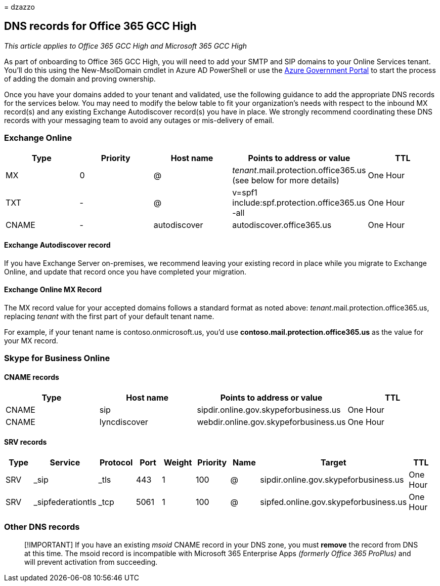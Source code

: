 = 
dzazzo

== DNS records for Office 365 GCC High

_This article applies to Office 365 GCC High and Microsoft 365 GCC High_

As part of onboarding to Office 365 GCC High, you will need to add your
SMTP and SIP domains to your Online Services tenant. You’ll do this
using the New-MsolDomain cmdlet in Azure AD PowerShell or use the
https://portal.azure.us[Azure Government Portal] to start the process of
adding the domain and proving ownership.

Once you have your domains added to your tenant and validated, use the
following guidance to add the appropriate DNS records for the services
below. You may need to modify the below table to fit your organization’s
needs with respect to the inbound MX record(s) and any existing Exchange
Autodiscover record(s) you have in place. We strongly recommend
coordinating these DNS records with your messaging team to avoid any
outages or mis-delivery of email.

=== Exchange Online

[width="100%",cols="20%,20%,20%,20%,20%",options="header",]
|===
|Type |Priority |Host name |Points to address or value |TTL
|MX |0 |@ |_tenant_.mail.protection.office365.us (see below for more
details) |One Hour

|TXT |- |@ |v=spf1 include:spf.protection.office365.us -all |One Hour

|CNAME |- |autodiscover |autodiscover.office365.us |One Hour
|===

==== Exchange Autodiscover record

If you have Exchange Server on-premises, we recommend leaving your
existing record in place while you migrate to Exchange Online, and
update that record once you have completed your migration.

==== Exchange Online MX Record

The MX record value for your accepted domains follows a standard format
as noted above: _tenant_.mail.protection.office365.us, replacing
_tenant_ with the first part of your default tenant name.

For example, if your tenant name is contoso.onmicrosoft.us, you’d use
*contoso.mail.protection.office365.us* as the value for your MX record.

=== Skype for Business Online

==== CNAME records

[width="100%",cols="25%,25%,25%,25%",options="header",]
|===
|Type |Host name |Points to address or value |TTL
|CNAME |sip |sipdir.online.gov.skypeforbusiness.us |One Hour
|CNAME |lyncdiscover |webdir.online.gov.skypeforbusiness.us |One Hour
|===

==== SRV records

[width="99%",cols="12%,11%,11%,11%,11%,11%,11%,11%,11%",options="header",]
|===
|Type |Service |Protocol |Port |Weight |Priority |Name |Target |TTL
|SRV |_sip |_tls |443 |1 |100 |@ |sipdir.online.gov.skypeforbusiness.us
|One Hour

|SRV |_sipfederationtls |_tcp |5061 |1 |100 |@
|sipfed.online.gov.skypeforbusiness.us |One Hour
|===

=== Other DNS records

____
[!IMPORTANT] If you have an existing _msoid_ CNAME record in your DNS
zone, you must *remove* the record from DNS at this time. The msoid
record is incompatible with Microsoft 365 Enterprise Apps _(formerly
Office 365 ProPlus)_ and will prevent activation from succeeding.
____
